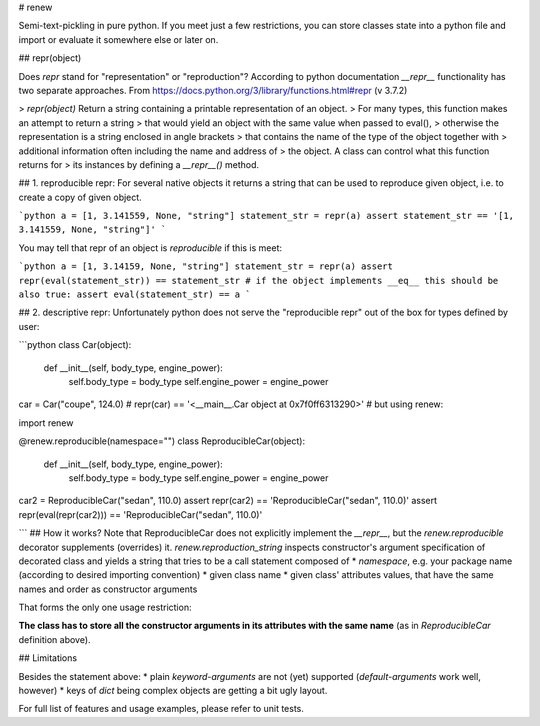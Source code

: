 # renew

Semi-text-pickling in pure python.
If you meet just a few restrictions, you can store classes
state into a python file and import or evaluate it somewhere 
else or later on. 

## repr(object)

Does `repr` stand for "representation" or "reproduction"?
According to python documentation `__repr__` functionality has two 
separate approaches. From https://docs.python.org/3/library/functions.html#repr (v 3.7.2)

> `repr(object)` Return a string containing a printable representation of an object. 
> For many types, this function makes an attempt to return a string 
> that would yield an object with the same value when passed to eval(), 
> otherwise the representation is a string enclosed in angle brackets 
> that contains the name of the type of the object together with 
> additional information often including the name and address of
> the object. A class can control what this function returns for
> its instances by defining a `__repr__()` method.


## 1. reproducible repr:
For several native objects it returns a string that can be used to reproduce given object, i.e. to 
create a copy of given object.

```python
a = [1, 3.141559, None, "string"]
statement_str = repr(a)
assert statement_str == '[1, 3.141559, None, "string"]'
```

You may tell that repr of an object is `reproducible` if this is meet:

```python
a = [1, 3.14159, None, "string"]
statement_str = repr(a)
assert repr(eval(statement_str)) == statement_str
# if the object implements __eq__ this should be also true:
assert eval(statement_str) == a
``` 

## 2. descriptive repr:
Unfortunately python does not serve the "reproducible repr" out of the box
for types defined by user:

```python
class Car(object):
    def __init__(self, body_type, engine_power):
        self.body_type = body_type
        self.engine_power = engine_power

car = Car("coupe", 124.0)
# repr(car) == '<__main__.Car object at 0x7f0ff6313290>'
# but using renew:

import renew

@renew.reproducible(namespace="")
class ReproducibleCar(object):
    def __init__(self, body_type, engine_power):
        self.body_type = body_type
        self.engine_power = engine_power

car2 = ReproducibleCar("sedan", 110.0)
assert repr(car2) == 'ReproducibleCar("sedan", 110.0)'
assert repr(eval(repr(car2))) == 'ReproducibleCar("sedan", 110.0)'

```
## How it works?
Note that ReproducibleCar does not explicitly implement the `__repr__`, but the `renew.reproducible`
decorator supplements (overrides) it. 
`renew.reproduction_string` inspects constructor's argument specification 
of decorated class and yields a string that tries to be a call statement composed of 
* `namespace`, e.g. your package name (according to desired importing convention)
* given class name 
* given class' attributes values, that have the same names and order as constructor arguments

That forms the only one usage restriction:

**The class has to store all the constructor arguments in its attributes with the same 
name** (as in `ReproducibleCar` definition above).

## Limitations

Besides the statement above:
* plain `keyword-arguments` are not (yet) supported (`default-arguments` work well, however)
* keys of `dict` being complex objects are getting a bit ugly layout.

For full list of features and usage examples, please refer to unit tests.


